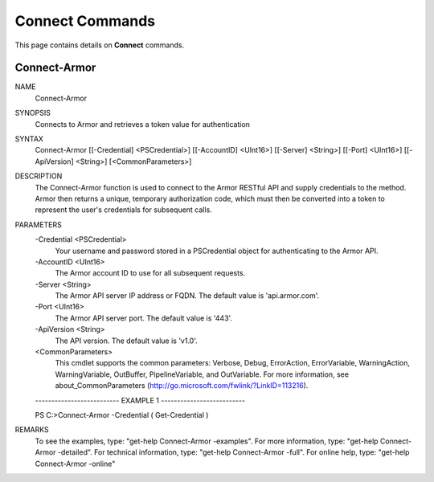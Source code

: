 ﻿Connect Commands
=========================

This page contains details on **Connect** commands.

Connect-Armor
-------------------------


NAME
    Connect-Armor
    
SYNOPSIS
    Connects to Armor and retrieves a token value for authentication
    
    
SYNTAX
    Connect-Armor [[-Credential] <PSCredential>] [[-AccountID] <UInt16>] [[-Server] <String>] [[-Port] <UInt16>] [[-ApiVersion] <String>] [<CommonParameters>]
    
    
DESCRIPTION
    The Connect-Armor function is used to connect to the Armor RESTful API and supply credentials to the method.
    Armor then returns a unique, temporary authorization code, which must then be converted into a token to 
    represent the user's credentials for subsequent calls.
    

PARAMETERS
    -Credential <PSCredential>
        Your username and password stored in a PSCredential object for authenticating to the Armor API.
        
    -AccountID <UInt16>
        The Armor account ID to use for all subsequent requests.
        
    -Server <String>
        The Armor API server IP address or FQDN.  The default value is 'api.armor.com'.
        
    -Port <UInt16>
        The Armor API server port.  The default value is '443'.
        
    -ApiVersion <String>
        The API version.  The default value is 'v1.0'.
        
    <CommonParameters>
        This cmdlet supports the common parameters: Verbose, Debug,
        ErrorAction, ErrorVariable, WarningAction, WarningVariable,
        OutBuffer, PipelineVariable, and OutVariable. For more information, see 
        about_CommonParameters (http://go.microsoft.com/fwlink/?LinkID=113216). 
    
    -------------------------- EXAMPLE 1 --------------------------
    
    PS C:\>Connect-Armor -Credential ( Get-Credential )
    
    
    
    
    
    
REMARKS
    To see the examples, type: "get-help Connect-Armor -examples".
    For more information, type: "get-help Connect-Armor -detailed".
    For technical information, type: "get-help Connect-Armor -full".
    For online help, type: "get-help Connect-Armor -online"




